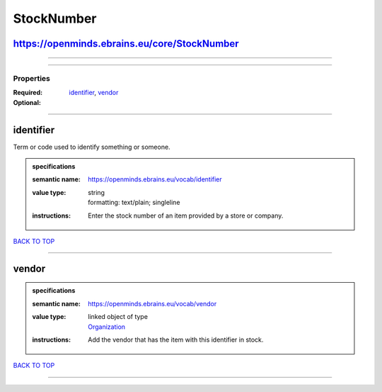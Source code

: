 ###########
StockNumber
###########

https://openminds.ebrains.eu/core/StockNumber
---------------------------------------------

------------

------------

**********
Properties
**********

:Required: `identifier <identifier_heading_>`_, `vendor <vendor_heading_>`_
:Optional:

------------

.. _identifier_heading:

identifier
----------

Term or code used to identify something or someone.

.. admonition:: specifications

   :semantic name: https://openminds.ebrains.eu/vocab/identifier
   :value type: | string
                | formatting: text/plain; singleline
   :instructions: Enter the stock number of an item provided by a store or company.

`BACK TO TOP <StockNumber_>`_

------------

.. _vendor_heading:

vendor
------

.. admonition:: specifications

   :semantic name: https://openminds.ebrains.eu/vocab/vendor
   :value type: | linked object of type
                | `Organization <https://openminds-documentation.readthedocs.io/en/latest/specifications/core/actors/organization.html>`_
   :instructions: Add the vendor that has the item with this identifier in stock.

`BACK TO TOP <StockNumber_>`_

------------

